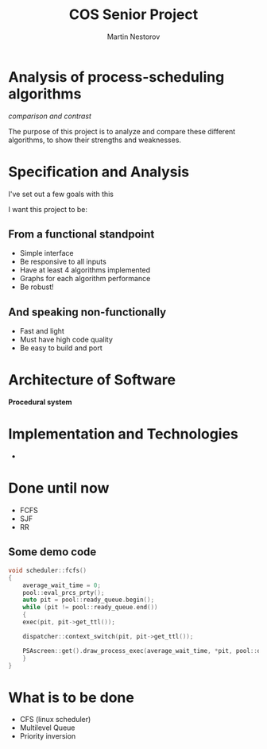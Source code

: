 #+REVEAL_ROOT: .
#+REVEAL_THEME: moon
#+REVEAL_TRANS: zoom
#+REVEAL_SPEED: 0.5
#+REVEAL_HLEVEL: 1
#+REVEAL_MARGIN: 7
#+REVEAL_MIN_SCALE: 1
#+REVEAL_MAX_SCALE: 2
#+REVEAL_PLUGINS: (classList markdown highlight zoom notes multiplex)
#+Title: COS Senior Project
#+Author: Martin Nestorov
#+OPTIONS: toc:nil reveal_slide_number:c/t num:nil reveal_center

* Analysis of process-scheduling algorithms

/comparison and contrast/

#+REVEAL: split

The purpose of this project is to analyze and compare these different algorithms, to show their strengths and weaknesses.

* Specification and Analysis

I've set out a few goals with this

I want this project to be:

** From a functional standpoint

#+ATTR_REVEAL: :frag (roll-in)
- Simple interface
- Be responsive to all inputs
- Have at least 4 algorithms implemented
- Graphs for each algorithm performance
- Be robust!

** And speaking non-functionally

#+ATTR_REVEAL: :frag (roll-in)
- Fast and light
- Must have high code quality
- Be easy to build and port

* Architecture of Software

*Procedural system*

* Implementation and Technologies

#+REVEAL: split

#+ATTR_HTML: :width 30% :height 30% :style border:0px solid black;
[[./pics/cpp.png]]

+

#+ATTR_HTML: :width 50% :height 50% :style border:0px solid black;
[[./pics/term.png]]

* Done until now

#+ATTR_REVEAL: :frag (roll-in)
- FCFS
- SJF
- RR

** Some demo code

#+BEGIN_SRC cpp
void scheduler::fcfs()
{
    average_wait_time = 0;
    pool::eval_prcs_prty();
    auto pit = pool::ready_queue.begin();
    while (pit != pool::ready_queue.end())
    {
	exec(pit, pit->get_ttl());

	dispatcher::context_switch(pit, pit->get_ttl());

	PSAscreen::get().draw_process_exec(average_wait_time, *pit, pool::done_queue);
    }
}
#+END_SRC

* What is to be done

#+ATTR_REVEAL: :frag (roll-in)
- CFS (linux scheduler)
- Multilevel Queue
- Priority inversion
